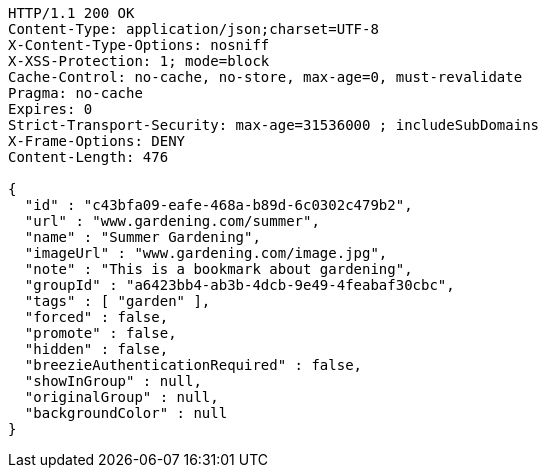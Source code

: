 [source,http,options="nowrap"]
----
HTTP/1.1 200 OK
Content-Type: application/json;charset=UTF-8
X-Content-Type-Options: nosniff
X-XSS-Protection: 1; mode=block
Cache-Control: no-cache, no-store, max-age=0, must-revalidate
Pragma: no-cache
Expires: 0
Strict-Transport-Security: max-age=31536000 ; includeSubDomains
X-Frame-Options: DENY
Content-Length: 476

{
  "id" : "c43bfa09-eafe-468a-b89d-6c0302c479b2",
  "url" : "www.gardening.com/summer",
  "name" : "Summer Gardening",
  "imageUrl" : "www.gardening.com/image.jpg",
  "note" : "This is a bookmark about gardening",
  "groupId" : "a6423bb4-ab3b-4dcb-9e49-4feabaf30cbc",
  "tags" : [ "garden" ],
  "forced" : false,
  "promote" : false,
  "hidden" : false,
  "breezieAuthenticationRequired" : false,
  "showInGroup" : null,
  "originalGroup" : null,
  "backgroundColor" : null
}
----